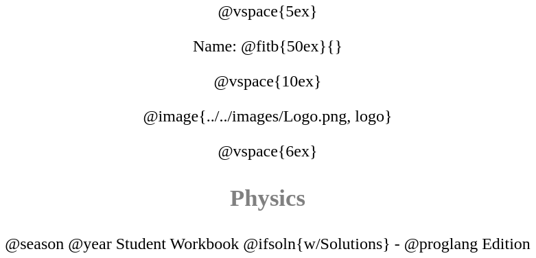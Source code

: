 ++++
<style>
* {
	font-family: "Century Gothic"; 
	text-align: center; 
	font-size: 18pt !important;
	color: black;
}
.StudentWorkbook p {font-weight: 900; color: gray; font-size: 26pt !important;}
.acknowledgment, #footer {display: none !important;}
</style>
++++
@vspace{5ex}

[.name]
Name: @fitb{50ex}{}

@vspace{10ex}

@image{../../images/Logo.png, logo}

@vspace{6ex}

[.StudentWorkbook]
Physics

[.version]
@season @year Student Workbook @ifsoln{w/Solutions} - @proglang Edition

